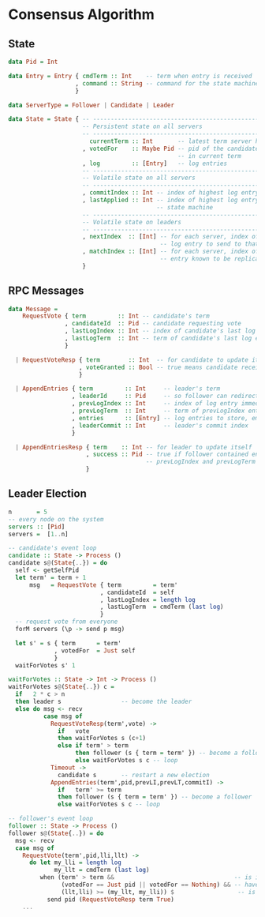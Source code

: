 * Consensus Algorithm

** State

#+BEGIN_SRC haskell
data Pid = Int

data Entry = Entry { cmdTerm :: Int    -- term when entry is received
                   , command :: String -- command for the state machine
                   }

data ServerType = Follower | Candidate | Leader

data State = State { -- -----------------------------------------------------------
                     -- Persistent state on all servers
                     -- -----------------------------------------------------------
                       currentTerm :: Int       -- latest term server has seen
                     , votedFor    :: Maybe Pid -- pid of the candidate voted for
                                                -- in current term
                     , log         :: [Entry]   -- log entries
                     -- -----------------------------------------------------------
                     -- Volatile state on all servers
                     -- -----------------------------------------------------------
                     , commitIndex :: Int -- index of highest log entry known committed
                     , lastApplied :: Int -- index of highest log entry applied to the 
                                          -- state machine
                     -- -----------------------------------------------------------
                     -- Volatile state on leaders
                     -- -----------------------------------------------------------
                     , nextIndex  :: [Int] -- for each server, index of the next
                                           -- log entry to send to that server
                     , matchIndex :: [Int] -- for each server, index of highest log
                                           -- entry known to be replicated on server
                     }  

#+END_SRC
  
** RPC Messages

#+BEGIN_SRC haskell
data Message =
    RequestVote { term         :: Int -- candidate's term
                , candidateId  :: Pid -- candidate requesting vote
                , lastLogIndex :: Int -- index of candidate's last log entry
                , lastLogTerm  :: Int -- term of candidate's last log entry
                }
  
  | RequestVoteResp { term        :: Int  -- for candidate to update itself
                    , voteGranted :: Bool -- true means candidate received vote
                    }
  
  | AppendEntries { term         :: Int     -- leader's term
                  , leaderId     :: Pid     -- so follower can redirect clients
                  , prevLogIndex :: Int     -- index of log entry immediately preceding new ones
                  , prevLogTerm  :: Int     -- term of prevLogIndex entry
                  , entries      :: [Entry] -- log entries to store, empty for heartbeat
                  , leaderCommit :: Int     -- leader's commit index
                  }
  
  | AppendEntriesResp { term    :: Int -- for leader to update itself
                      , success :: Pid -- true if follower contained entry matching
                                       -- prevLogIndex and prevLogTerm
                      }

#+END_SRC

** Leader Election

#+BEGIN_SRC haskell
n       = 5
-- every node on the system
servers :: [Pid]
servers =  [1..n]

-- candidate's event loop
candidate :: State -> Process ()
candidate s@(State{..}) = do
  self <- getSelfPid
  let term' = term + 1
      msg   = RequestVote { term         = term'
                          , candidateId  = self
                          , lastLogIndex = length log
                          , lastLogTerm  = cmdTerm (last log)
                          }
  -- request vote from everyone
  forM servers (\p -> send p msg)

  let s' = s { term      = term'
             , votedFor  = Just self
             }
  waitForVotes s' 1

waitForVotes :: State -> Int -> Process () 
waitForVotes s@(State{..}) c =
  if   2 * c > n
  then leader s                 -- become the leader
  else do msg <- recv
          case msg of
            RequestVoteResp(term',vote) ->
              if   vote
              then waitForVotes s (c+1)
              else if term' > term
                   then follower (s { term = term' }) -- become a follower
                   else waitForVotes s c -- loop
            Timeout ->
              candidate s       -- restart a new election
            AppendEntries(term',pid,prevLI,prevLT,commitI) ->
              if   term' >= term
              then follower (s { term = term' }) -- become a follower
              else waitForVotes s c -- loop

-- follower's event loop              
follower :: State -> Process ()
follower s@(State{..}) = do
  msg <- recv
  case msg of
    RequestVote(term',pid,lli,llt) ->
      do let my_lli = length log
             my_llt = cmdTerm (last log)
         when (term' > term &&                                  -- is it a new term ?
               (votedFor == Just pid || votedFor == Nothing) && -- have I voted before ?
               (llt,lli) >= (my_llt, my_lli)) $                  -- is candidate up to date ?
           send pid (RequestVoteResp term True)
    ...
#+END_SRC


